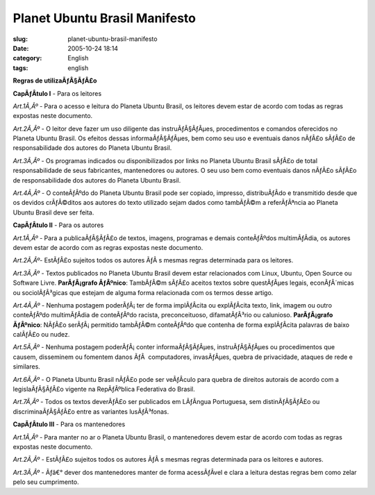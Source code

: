 Planet Ubuntu Brasil Manifesto
##############################
:slug: planet-ubuntu-brasil-manifesto
:date: 2005-10-24 18:14
:category: English
:tags: english

**Regras de utilizaÃƒÂ§ÃƒÂ£o**

**CapÃƒÂ­tulo I** - Para os leitores

*Art.1Ã‚Âº* - Para o acesso e leitura do Planeta Ubuntu Brasil, os
leitores devem estar de acordo com todas as regras expostas neste
documento.

*Art.2Ã‚Âº* - O leitor deve fazer um uso diligente das instruÃƒÂ§ÃƒÂµes,
procedimentos e comandos oferecidos no Planeta Ubuntu Brasil. Os efeitos
dessas informaÃƒÂ§ÃƒÂµes, bem como seu uso e eventuais danos nÃƒÂ£o
sÃƒÂ£o de responsabilidade dos autores do Planeta Ubuntu Brasil.

*Art.3Ã‚Âº* - Os programas indicados ou disponibilizados por links no
Planeta Ubuntu Brasil sÃƒÂ£o de total responsabilidade de seus
fabricantes, mantenedores ou autores. O seu uso bem como eventuais danos
nÃƒÂ£o sÃƒÂ£o de responsabilidade dos autores do Planeta Ubuntu Brasil.

*Art.4Ã‚Âº* - O conteÃƒÂºdo do Planeta Ubuntu Brasil pode ser copiado,
impresso, distribuÃƒÂ­do e transmitido desde que os devidos crÃƒÂ©ditos
aos autores do texto utilizado sejam dados como tambÃƒÂ©m a
referÃƒÂªncia ao Planeta Ubuntu Brasil deve ser feita.

**CapÃƒÂ­tulo II** - Para os autores

*Art.1Ã‚Âº* - Para a publicaÃƒÂ§ÃƒÂ£o de textos, imagens, programas e
demais conteÃƒÂºdos multimÃƒÂ­dia, os autores devem estar de acordo com
as regras expostas neste documento.

*Art.2Ã‚Âº*- EstÃƒÂ£o sujeitos todos os autores ÃƒÂ s mesmas regras
determinada para os leitores.

*Art.3Ã‚Âº* - Textos publicados no Planeta Ubuntu Brasil devem estar
relacionados com Linux, Ubuntu, Open Source ou Software Livre.
**ParÃƒÂ¡grafo ÃƒÂºnico**: TambÃƒÂ©m sÃƒÂ£o aceitos textos sobre
questÃƒÂµes legais, econÃƒÂ´micas ou sociolÃƒÂ³gicas que estejam de
alguma forma relacionada com os termos desse artigo.

*Art.4Ã‚Âº* - Nenhuma postagem poderÃƒÂ¡ ter de forma implÃƒÂ­cita ou
explÃƒÂ­cita texto, link, imagem ou outro conteÃƒÂºdo multimÃƒÂ­dia de
conteÃƒÂºdo racista, preconceituoso, difamatÃƒÂ³rio ou calunioso.
**ParÃƒÂ¡grafo ÃƒÂºnico**: NÃƒÂ£o serÃƒÂ¡ permitido tambÃƒÂ©m
conteÃƒÂºdo que contenha de forma explÃƒÂ­cita palavras de baixo
calÃƒÂ£o ou nudez.

*Art.5Ã‚Âº* - Nenhuma postagem poderÃƒÂ¡ conter informaÃƒÂ§ÃƒÂµes,
instruÃƒÂ§ÃƒÂµes ou procedimentos que causem, disseminem ou fomentem
danos ÃƒÂ  computadores, invasÃƒÂµes, quebra de privacidade, ataques de
rede e similares.

*Art.6Ã‚Âº* - O Planeta Ubuntu Brasil nÃƒÂ£o pode ser veÃƒÂ­culo para
quebra de direitos autorais de acordo com a legislaÃƒÂ§ÃƒÂ£o vigente na
RepÃƒÂºblica Federativa do Brasil.

*Art.7Ã‚Âº* - Todos os textos deverÃƒÂ£o ser publicados em LÃƒÂ­ngua
Portuguesa, sem distinÃƒÂ§ÃƒÂ£o ou discriminaÃƒÂ§ÃƒÂ£o entre as
variantes lusÃƒÂ³fonas.

**CapÃƒÂ­tulo III** - Para os mantenedores

*Art.1Ã‚Âº* - Para manter no ar o Planeta Ubuntu Brasil, o mantenedores
devem estar de acordo com todas as regras expostas neste documento.

*Art.2Ã‚Âº* - EstÃƒÂ£o sujeitos todos os autores ÃƒÂ s mesmas regras
determinada para os leitores e autores.

*Art.3Ã‚Âº* - Ãƒâ€° dever dos mantenedores manter de forma acessÃƒÂ­vel
e clara a leitura destas regras bem como zelar pelo seu cumprimento.
